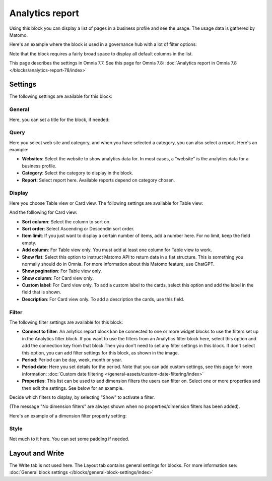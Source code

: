 Analytics report
========================

Using this block you can display a list of pages in a business profile and see the usage. The usage data is gathered by Matomo.

Here's an example where the block is used in a governance hub with a lot of filter options:

.. image:: analytics-report-example-hub.png

Note that the block requires a fairly broad space to display all default columns in the list.

This page describes the settings in Omnia 7.7. See this page for Omnia 7.8: :doc:`Analytics report in Omnia 7.8 </blocks/analytics-report-78/index>`

Settings
*****************
The following settings are available for this block:

.. image:: analytics-report-settings.png

General
------------
Here, you can set a title for the block, if needed:

.. image:: analytics-report-settings-general-new.png

Query
---------
Here you select web site and category, and when you have selected a category, you can also select a report. Here's an example:

.. image:: analytics-report-query.png

+ **Websites**: Select the website to show analytics data for. In most cases, a "website" is the analytics data for a business profile.
+ **Category**: Select the category to display in the block.
+ **Report**: Select report here. Available reports depend on category chosen.

Display
-------------
Here you choose Table view or Card view. The following settings are available for Table view:

.. image:: analytics-report-settings-display-table.png

And the folllowing for Card view:

.. image:: analytics-report-settings-display-card.png

+ **Sort column**: Select the column to sort on.
+ **Sort order**: Select Ascending or Descendin sort order.
+ **Item limit**: If you just want to display a certain number of items, add a number here. For no limit, keep the field empty.
+ **Add column**: For Table view only. You must add at least one column for Table view to work.
+ **Show flat**: Select this option to instruct Matomo API to return data in a flat structure. This is something you normally should do in Omnia. For more information about this Matomo feature, use ChatGPT.
+ **Show pagination**: For Table view only.
+ **Show column**: For Card view only. 
+ **Custom label**: For Card view only. To add a custom label to the cards, select this option and add the label in the field that is shown.
+ **Description**: For Card view only. To add a description the cards, use this field.

Filter
--------
The following filter settings are available for this block:

.. image:: analytics-report-settings-filter-new.png

+ **Connect to filter**: An anlytics report block kan be connected to one or more widget blocks to use the filters set up in the Analytics filter block. If you want to use the filters from an Analytics filter block here, select this option and add the connection key from that block.Then you don't need to set any filter settings in this block. If don't select this option, you can add filter settings for this block, as shown in the image. 
+ **Period**: Period can be day, week, month or year.
+ **Period date**: Here you set details for the period. Note that you can add custom settings, see this page for more information: :doc:`Custom date filtering </general-assets/custom-date-filtering/index>`
+ **Properties**: This list can be used to add dimension filters the users can filter on. Select one or more properties and then edit the settings. See below for an example.

Decide which filters to display, by selecting "Show" to activate a filter.

(The message "No dimension filters" are always shown when no properties/dimension filters has been added).

Here's an example of a dimension filter property setting:

.. image:: analytics-report-settings-filter-dimension.png

Style
------
Not much to it here. You can set some padding if needed.

.. image:: analytics-table-settings-style.png

Layout and Write
******************
The Write tab is not used here. The Layout tab contains general settings for blocks. For more information see: :doc:`General block settings </blocks/general-block-settings/index>`

